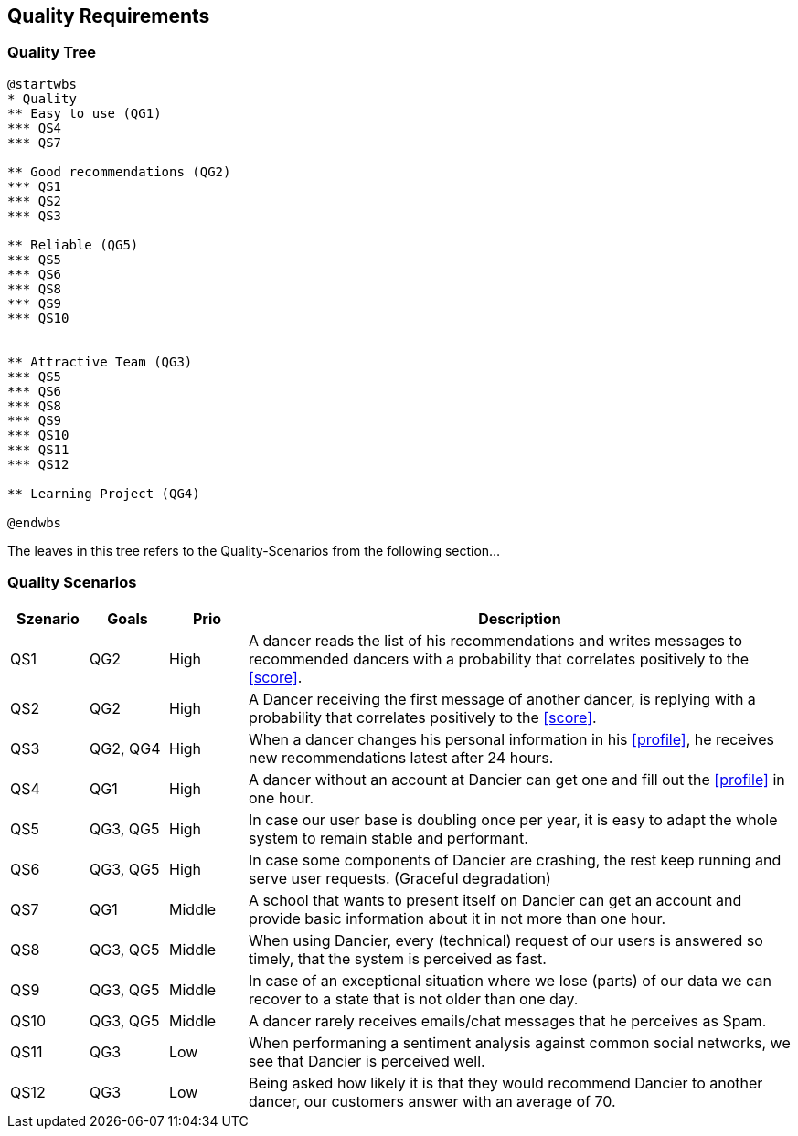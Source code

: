[[section-quality-scenarios]]
== Quality Requirements

=== Quality Tree

[plantuml, cloud-architecture, svg]
....
@startwbs
* Quality
** Easy to use (QG1)
*** QS4
*** QS7

** Good recommendations (QG2)
*** QS1
*** QS2
*** QS3

** Reliable (QG5)
*** QS5
*** QS6
*** QS8
*** QS9
*** QS10


** Attractive Team (QG3)
*** QS5
*** QS6
*** QS8
*** QS9
*** QS10
*** QS11
*** QS12

** Learning Project (QG4)

@endwbs
....

The leaves in this tree refers to the Quality-Scenarios from the following section...

=== Quality Scenarios

[cols="1,1,1, 7"]
|===
|Szenario |  Goals | Prio | Description

| QS1
| QG2
| High
| A dancer reads the list of his recommendations and writes messages to recommended dancers with a probability that correlates positively to the <<score>>.

| QS2
| QG2
| High
| A Dancer receiving the first message of another dancer, is replying with a probability that correlates positively to the <<score>>.

| QS3
| QG2, QG4
| High
| When a dancer changes his personal information in his <<profile>>, he receives new recommendations latest after 24 hours.

| QS4
| QG1
| High
| A dancer without an account at Dancier can get one and fill out the <<profile>> in one hour.

| QS5
| QG3, QG5
| High
| In case our user base is doubling once per year, it is easy to adapt the whole system to remain stable and performant. 

| QS6
| QG3, QG5
| High
| In case some components of Dancier are crashing, the rest keep running and serve user requests. (Graceful degradation)

| QS7
| QG1
| Middle
| A school that wants to present itself on Dancier can get an account and provide basic information about it in not more than one hour.

| QS8
| QG3, QG5
| Middle
| When using Dancier, every (technical) request of our users is answered so timely, that the system is perceived as fast.


| QS9
| QG3, QG5
| Middle
| In case of an exceptional situation where we lose (parts) of our data we can recover to a state that is not older than one day.


| QS10
| QG3, QG5
| Middle
| A dancer rarely receives emails/chat messages that he perceives as Spam.


| QS11
| QG3
| Low
| When performaning a sentiment analysis against common social networks, we see that Dancier is perceived well.

| QS12
| QG3
| Low
| Being asked how likely it is that they would recommend Dancier to another dancer, our customers answer with an average of 70.


|===

